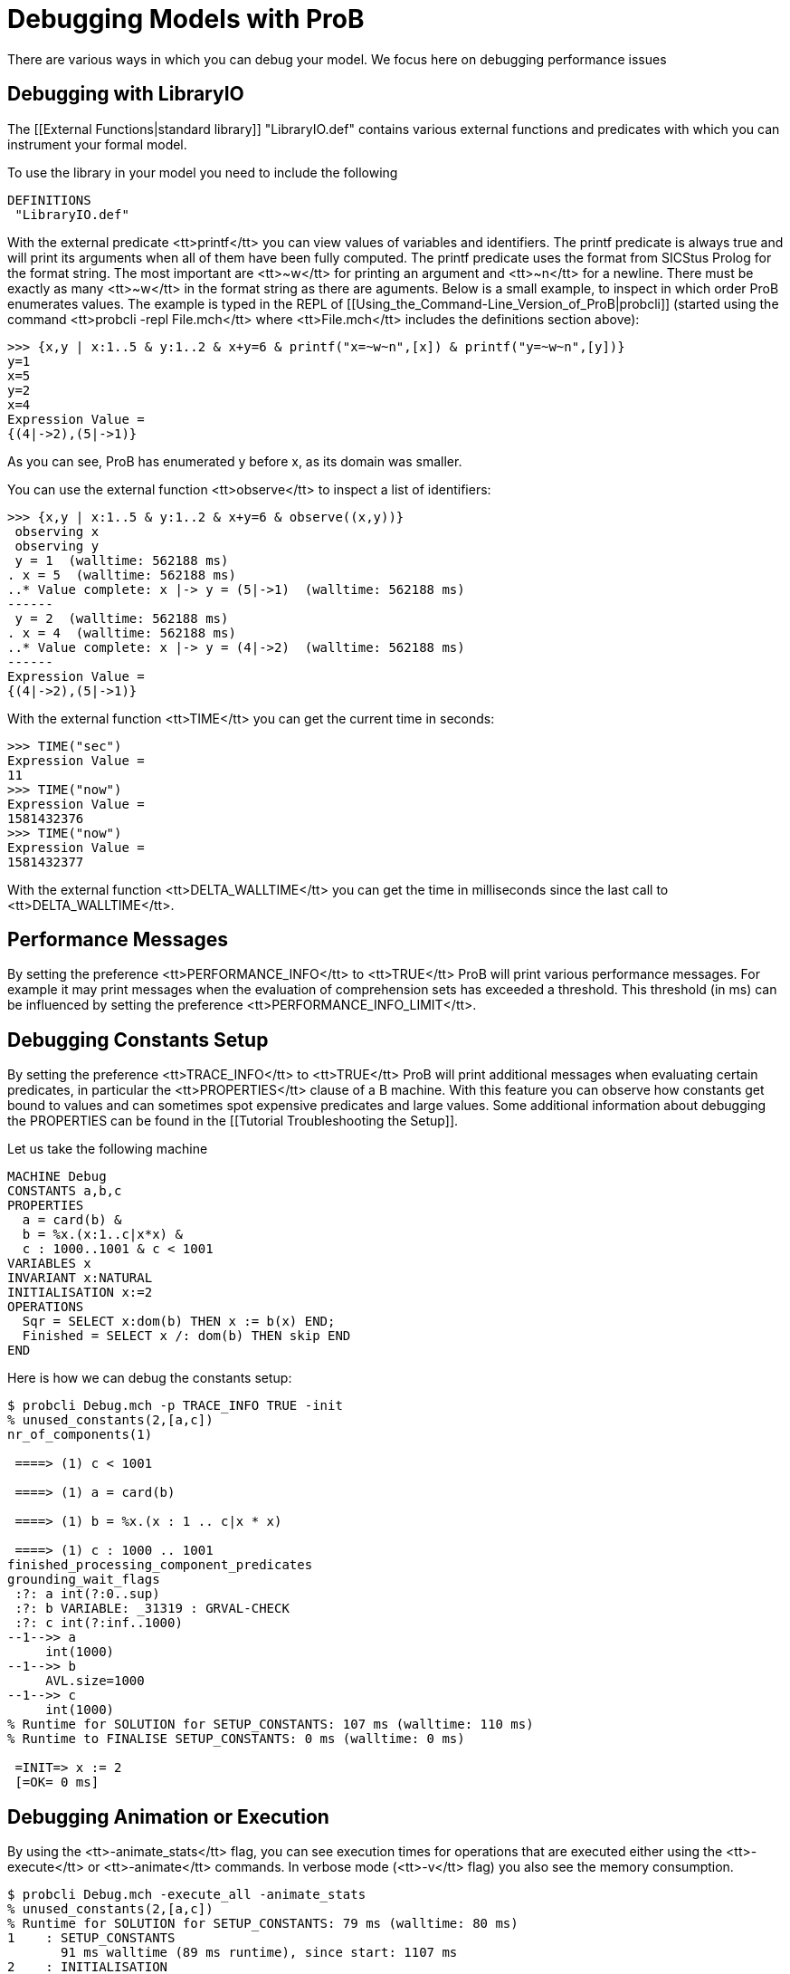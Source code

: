 
[[debugging-prob]]
= Debugging Models with ProB

There are various ways in which you can debug your model.
We focus here on debugging performance issues

== Debugging with LibraryIO

The [[External Functions|standard library]] "LibraryIO.def" contains various external functions and predicates with which you can instrument your formal model.

To use the library in your model you need to include the following 

....
DEFINITIONS
 "LibraryIO.def"
....

With the external predicate <tt>printf</tt> you can view values of variables and identifiers. The printf predicate is always true and will print its arguments when all of them have been fully computed.
The printf predicate uses the format from SICStus Prolog for the format string.
The most important are <tt>~w</tt> for printing an argument and <tt>~n</tt>
for a newline. There must be exactly as many <tt>~w</tt> in the format string as there
are aguments.
Below is a small example, to inspect in which order ProB enumerates values.
The example is typed in the REPL of  [[Using_the_Command-Line_Version_of_ProB|probcli]]
(started using the command <tt>probcli -repl File.mch</tt> where <tt>File.mch</tt> includes the definitions section above):

....
>>> {x,y | x:1..5 & y:1..2 & x+y=6 & printf("x=~w~n",[x]) & printf("y=~w~n",[y])}
y=1
x=5
y=2
x=4
Expression Value = 
{(4|->2),(5|->1)}
....

As you can see, ProB has enumerated y before x, as its domain was smaller.

You can use the external function <tt>observe</tt> to inspect a list of
identifiers:

....
>>> {x,y | x:1..5 & y:1..2 & x+y=6 & observe((x,y))}
 observing x
 observing y
 y = 1  (walltime: 562188 ms)
. x = 5  (walltime: 562188 ms)
..* Value complete: x |-> y = (5|->1)  (walltime: 562188 ms)
------
 y = 2  (walltime: 562188 ms)
. x = 4  (walltime: 562188 ms)
..* Value complete: x |-> y = (4|->2)  (walltime: 562188 ms)
------
Expression Value = 
{(4|->2),(5|->1)}
....

With the external function <tt>TIME</tt> you can get the current time in seconds:
....
>>> TIME("sec")
Expression Value = 
11
>>> TIME("now")
Expression Value = 
1581432376
>>> TIME("now")
Expression Value = 
1581432377
....

With the external function <tt>DELTA_WALLTIME</tt> you can get the  time in milliseconds since the last call to <tt>DELTA_WALLTIME</tt>.

== Performance Messages

By setting the preference <tt>PERFORMANCE_INFO</tt> to <tt>TRUE</tt> ProB will print various performance messages.
For example it may print messages when the evaluation of comprehension sets has exceeded a threshold. This threshold (in ms) can be influenced by setting the preference
<tt>PERFORMANCE_INFO_LIMIT</tt>.

== Debugging Constants Setup

By setting the preference <tt>TRACE_INFO</tt> to <tt>TRUE</tt> ProB will print additional messages when evaluating certain predicates, in particular the <tt>PROPERTIES</tt> clause of a B machine.
With this feature you can observe how constants get bound to values and can sometimes spot expensive predicates and large values.
Some additional information about debugging the PROPERTIES can be found in the [[Tutorial Troubleshooting the Setup]].

Let us take the following machine
....
MACHINE Debug
CONSTANTS a,b,c
PROPERTIES
  a = card(b) &
  b = %x.(x:1..c|x*x) &
  c : 1000..1001 & c < 1001
VARIABLES x
INVARIANT x:NATURAL
INITIALISATION x:=2
OPERATIONS
  Sqr = SELECT x:dom(b) THEN x := b(x) END;
  Finished = SELECT x /: dom(b) THEN skip END
END
....

Here is how we can debug the constants setup:

....
$ probcli Debug.mch -p TRACE_INFO TRUE -init
% unused_constants(2,[a,c])
nr_of_components(1)

 ====> (1) c < 1001

 ====> (1) a = card(b)

 ====> (1) b = %x.(x : 1 .. c|x * x)

 ====> (1) c : 1000 .. 1001
finished_processing_component_predicates
grounding_wait_flags
 :?: a int(?:0..sup)
 :?: b VARIABLE: _31319 : GRVAL-CHECK
 :?: c int(?:inf..1000)
--1-->> a
     int(1000)
--1-->> b
     AVL.size=1000
--1-->> c
     int(1000)
% Runtime for SOLUTION for SETUP_CONSTANTS: 107 ms (walltime: 110 ms)
% Runtime to FINALISE SETUP_CONSTANTS: 0 ms (walltime: 0 ms)

 =INIT=> x := 2
 [=OK= 0 ms]
....

== Debugging Animation or Execution

By using the <tt>-animate_stats</tt> flag, you can see execution times for operations that are executed either using the <tt>-execute</tt> or <tt>-animate</tt> commands.
In verbose mode (<tt>-v</tt> flag) you also see the memory consumption.

....
$ probcli Debug.mch -execute_all -animate_stats
% unused_constants(2,[a,c])
% Runtime for SOLUTION for SETUP_CONSTANTS: 79 ms (walltime: 80 ms)
1    : SETUP_CONSTANTS
       91 ms walltime (89 ms runtime), since start: 1107 ms
2    : INITIALISATION
       5 ms walltime (4 ms runtime), since start: 1112 ms
3    : Sqr
       10 ms walltime (10 ms runtime), since start: 1123 ms
4    : Sqr
       0 ms walltime (0 ms runtime), since start: 1123 ms
5    : Sqr
       1 ms walltime (0 ms runtime), since start: 1124 ms
6    : Sqr
       0 ms walltime (0 ms runtime), since start: 1124 ms
7    : Finished
       3 ms walltime (4 ms runtime), since start: 1127 ms
Infinite loop reached after 8 steps (looping on Finished).
% Runtime for -execute: 116 ms (with gc: 116 ms, walltime: 119 ms); time since start: 1132 ms
....

== Profiling ==

You can obtain some profiling information using the <tt>-prob_profile</tt> command.
This command unfortunately requires that ProB was compiled using special flags (<tt>-Dprob_profile=true</tt> and <tt>-Dprob_src_profile=true</tt>).

....
$ probcli ../prob_examples/public_examples/B/Tutorial/Debug.mch -execute_all -prob_profile
...
--------------------------
ProB profile info after 5685 ms walltime (5248 ms runtime)
----Source Location Profiler Information----
----Tracks number of times B statements (aka substitutions) are hit
 1 hits at 9:15 -- 9:19 in /Users/leuschel/git_root/prob_examples/public_examples/B/Tutorial/Debug.mch
 1 hits at 12:37 -- 12:41 in /Users/leuschel/git_root/prob_examples/public_examples/B/Tutorial/Debug.mch
 4 hits at 11:29 -- 11:38 in /Users/leuschel/git_root/prob_examples/public_examples/B/Tutorial/Debug.mch
----
---- ProB Runtime Profiler ----
---- Tracks time spent in B operations and invariant evaluation
 $setup_constants : 78 ms (80 ms walltime & 80 ms max. walltime; #calls 1)
 Sqr : 9 ms (9 ms walltime & 9 ms max. walltime; #calls 1)
 $initialise_machine : 5 ms (5 ms walltime & 5 ms max. walltime; #calls 1)
 Finished : 3 ms (4 ms walltime & 4 ms max. walltime; #calls 1)
 Total Walltime: 98 ms for #calls 4
....
